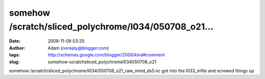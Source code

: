 somehow /scratch/sliced_polychrome/l034/050708_o21...
#####################################################
:date: 2008-11-09 03:25
:author: Adam (noreply@blogger.com)
:tags: http://schemas.google.com/blogger/2008/kind#comment
:slug: somehow-scratchsliced_polychromel034050708_o21

somehow /scratch/sliced\_polychrome/l034/050708\_o21\_raw\_mmd\_ds5.nc
got into the l033\_infile and screwed things up
